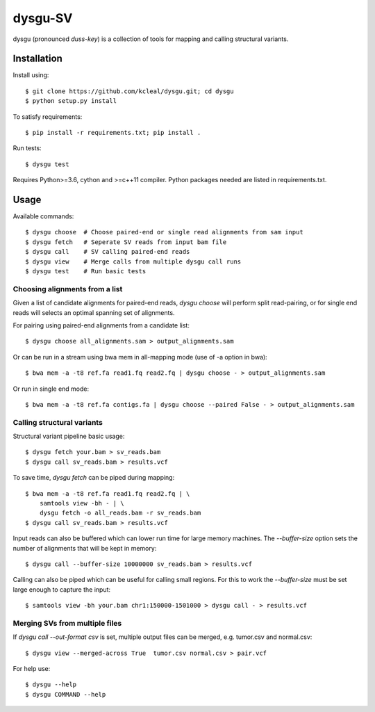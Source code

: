 ========
dysgu-SV
========

dysgu (pronounced *duss-key*) is a collection of tools for mapping and calling structural variants.


Installation
------------
Install using::

    $ git clone https://github.com/kcleal/dysgu.git; cd dysgu
    $ python setup.py install

To satisfy requirements::

    $ pip install -r requirements.txt; pip install .

Run tests::

    $ dysgu test

Requires Python>=3.6, cython and >=c++11 compiler.
Python packages needed are listed in requirements.txt.


Usage
-----
Available commands::

    $ dysgu choose  # Choose paired-end or single read alignments from sam input
    $ dysgu fetch   # Seperate SV reads from input bam file
    $ dysgu call    # SV calling paired-end reads
    $ dysgu view    # Merge calls from multiple dysgu call runs
    $ dysgu test    # Run basic tests


Choosing alignments from a list
~~~~~~~~~~~~~~~~~~~~~~~~~~~~~~~
Given a list of candidate alignments for paired-end reads, `dysgu choose` will perform split read-pairing, or for single
end reads will selects an optimal spanning set of alignments.

For pairing using paired-end alignments from a candidate list::

    $ dysgu choose all_alignments.sam > output_alignments.sam

Or can be run in a stream using bwa mem in all-mapping mode (use of -a option in bwa)::

    $ bwa mem -a -t8 ref.fa read1.fq read2.fq | dysgu choose - > output_alignments.sam

Or run in single end mode::

    $ bwa mem -a -t8 ref.fa contigs.fa | dysgu choose --paired False - > output_alignments.sam


Calling structural variants
~~~~~~~~~~~~~~~~~~~~~~~~~~~
Structural variant pipeline basic usage::

    $ dysgu fetch your.bam > sv_reads.bam
    $ dysgu call sv_reads.bam > results.vcf

To save time, `dysgu fetch` can be piped during mapping::

    $ bwa mem -a -t8 ref.fa read1.fq read2.fq | \
        samtools view -bh - | \
        dysgu fetch -o all_reads.bam -r sv_reads.bam
    $ dysgu call sv_reads.bam > results.vcf

Input reads can also be buffered which can lower run time for large memory machines. The `--buffer-size` option sets the number of alignments that will be kept in memory::

    $ dysgu call --buffer-size 10000000 sv_reads.bam > results.vcf

Calling can also be piped which can be useful for calling small regions. For this to work the `--buffer-size` must be set large enough to capture the input::

    $ samtools view -bh your.bam chr1:150000-1501000 > dysgu call - > results.vcf


Merging SVs from multiple files
~~~~~~~~~~~~~~~~~~~~~~~~~~~~~~~
If `dysgu call --out-format csv` is set, multiple output files can be merged, e.g. tumor.csv and normal.csv::

    $ dysgu view --merged-across True  tumor.csv normal.csv > pair.vcf

For help use::

    $ dysgu --help
    $ dysgu COMMAND --help

